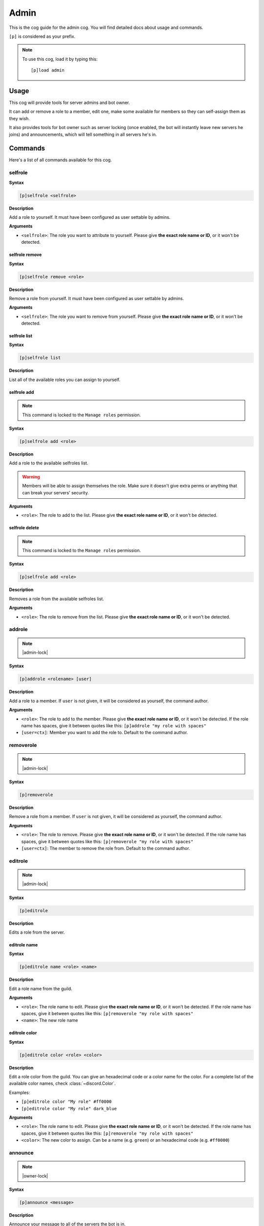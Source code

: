 .. _admin:

=====
Admin
=====

This is the cog guide for the admin cog. You will
find detailed docs about usage and commands.

``[p]`` is considered as your prefix.

.. note:: To use this cog, load it by typing this::

        [p]load admin

.. _admin-usage:

-----
Usage
-----

This cog will provide tools for server admins and bot owner.

It can add or remove a role to a member, edit one, make some available
for members so they can self-assign them as they wish.

It also provides tools for bot owner such as server locking (once enabled,
the bot will instantly leave new servers he joins) and announcements, which
will tell something in all servers he's in.

.. _admin-commands:

--------
Commands
--------

Here's a list of all commands available for this cog.

.. _admin-command-selfrole:

^^^^^^^^
selfrole
^^^^^^^^

**Syntax**

.. code-block:: none

    [p]selfrole <selfrole>

**Description**

Add a role to yourself. It must have been configured as user settable
by admins.

**Arguments**

* ``<selfrole>``: The role you want to attribute to yourself. Please give
  **the exact role name or ID**, or it won't be detected.

.. _admin-command-selfrole-remove:

"""""""""""""""
selfrole remove
"""""""""""""""

**Syntax**

.. code-block:: none

    [p]selfrole remove <role>

**Description**

Remove a role from yourself. It must have been configured as user settable
by admins.

**Arguments**

* ``<selfrole>``: The role you want to remove from yourself. Please give
  **the exact role name or ID**, or it won't be detected.

.. _admin-command-selfrole-list:

"""""""""""""
selfrole list
"""""""""""""

**Syntax**

.. code-block:: none

    [p]selfrole list

**Description**

List all of the available roles you can assign to yourself.

.. _admin-command-selfrole-add:

""""""""""""
selfrole add
""""""""""""

.. note:: This command is locked to the ``Manage roles`` permission.

**Syntax**

.. code-block:: none

    [p]selfrole add <role>

**Description**

Add a role to the available selfroles list.

.. warning:: Members will be able to assign themselves the role.
    Make sure it doesn't give extra perms or anything that can break
    your servers' security.

**Arguments**

* ``<role>``: The role to add to the list. Please give 
  **the exact role name or ID**, or it won't be detected.

.. _admin-command-selfrole-delete:

"""""""""""""""
selfrole delete
"""""""""""""""

.. note:: This command is locked to the ``Manage roles`` permission.

**Syntax**

.. code-block:: none

    [p]selfrole add <role>

**Description**

Removes a role from the available selfroles list.

**Arguments**

* ``<role>``: The role to remove from the list. Please give
  **the exact role name or ID**, or it won't be detected.

.. _admin-command-addrole:

^^^^^^^
addrole
^^^^^^^

.. note:: |admin-lock|

**Syntax**

.. code-block:: none

    [p]addrole <rolename> [user]

**Description**

Add a role to a member. If ``user`` is not given, it will be considered
as yourself, the command author.

**Arguments**

* ``<role>``: The role to add to the member. Please give
  **the exact role name or ID**, or it won't be detected. If the role
  name has spaces, give it between quotes like this: ``[p]addrole "my
  role with spaces"``

* ``[user=ctx]``: Member you want to add the role to. Default to the
  command author.

.. _admin-command-removerole:

^^^^^^^^^^
removerole
^^^^^^^^^^

.. note:: |admin-lock|

**Syntax**

.. code-block:: none

    [p]removerole

**Description**

Remove a role from a member. If ``user`` is not given, it will be considered
as yourself, the command author.

**Arguments**

* ``<role>``: The role to remove. Please give
  **the exact role name or ID**, or it won't be detected. If the role
  name has spaces, give it between quotes like this: ``[p]removerole "my
  role with spaces"``

* ``[user=ctx]``: The member to remove the role from. Default to the
  command author.

.. _admin-command-editrole:

^^^^^^^^
editrole
^^^^^^^^

.. note:: |admin-lock|

**Syntax**

.. code-block:: none

    [p]editrole

**Description**

Edits a role from the server.

.. _admin-command-editrole-name:

"""""""""""""
editrole name
"""""""""""""

**Syntax**

.. code-block:: none

    [p]editrole name <role> <name>

**Description**

Edit a role name from the guild.

**Arguments**

* ``<role>``: The role name to edit. Please give
  **the exact role name or ID**, or it won't be detected. If the role
  name has spaces, give it between quotes like this: ``[p]removerole "my
  role with spaces"``

* ``<name>``: The new role name

.. _admin-command-editrole-color:

""""""""""""""
editrole color
""""""""""""""

**Syntax**

.. code-block:: none

    [p]editrole color <role> <color>

**Description**

Edit a role color from the guild. You can give an hexadecimal code or a color
name for the color. For a complete list of the available color names, 
check :class:`~discord.Color`.

Examples:

* ``[p]editrole color "My role" #ff0000``

* ``[p]editrole color "My role" dark_blue``

**Arguments**

* ``<role>``: The role name to edit. Please give
  **the exact role name or ID**, or it won't be detected. If the role
  name has spaces, give it between quotes like this: ``[p]removerole "my
  role with spaces"``

* ``<color>``: The new color to assign. Can be a name (e.g. ``green``) or
  an hexadecimal code (e.g. ``#ff0000``)

.. _admin-command-announce:

^^^^^^^^
announce
^^^^^^^^

.. note:: |owner-lock|

**Syntax**

.. code-block:: none

    [p]announce <message>

**Description**

Announce your message to all of the servers the bot is in.

The bot will announce the message in the guild's announcements channel
if set, else he will try the system channel (where the new members are
welcomed with the Discord announcer). If none of these channels are found,
the bot will use the first one.

**Arguments**

* ``<message>``: The message to send.

.. _admin-command-announce-channel:

""""""""""""""""
announce channel
""""""""""""""""

.. note:: |guildowner-lock|

**Syntax**

.. code-block:: none

    [p]announce channel [channel]

**Description**

Set the channel where the bot owner announcements will be done.

**Arguments**

* ``[channel=ctx]``: The channel that will be used for bot announcements.
  Default to where you typed the command.

.. _admin-command-announce-ignore:

"""""""""""""""
announce ignore
"""""""""""""""

.. note:: |guildowner-lock|

**Syntax**

.. code-block:: none

    [p]announce ignore [guild]

**Description**

Enable or disable the announcements on the selected guild.

**Arguments**

* ``[guild=ctx]``: The guild where the announcements will be enabled/disabled.

.. warning:: You need proper permissions if you're trying to edit a guild
    setting from another one.

.. _admin-command-announce-cancel:

"""""""""""""""
announce cancel
"""""""""""""""

.. note:: |owner-lock|

**Syntax**

.. code-block:: none

    [p]announce cancel

**Description**

Cancel a running announcement.
